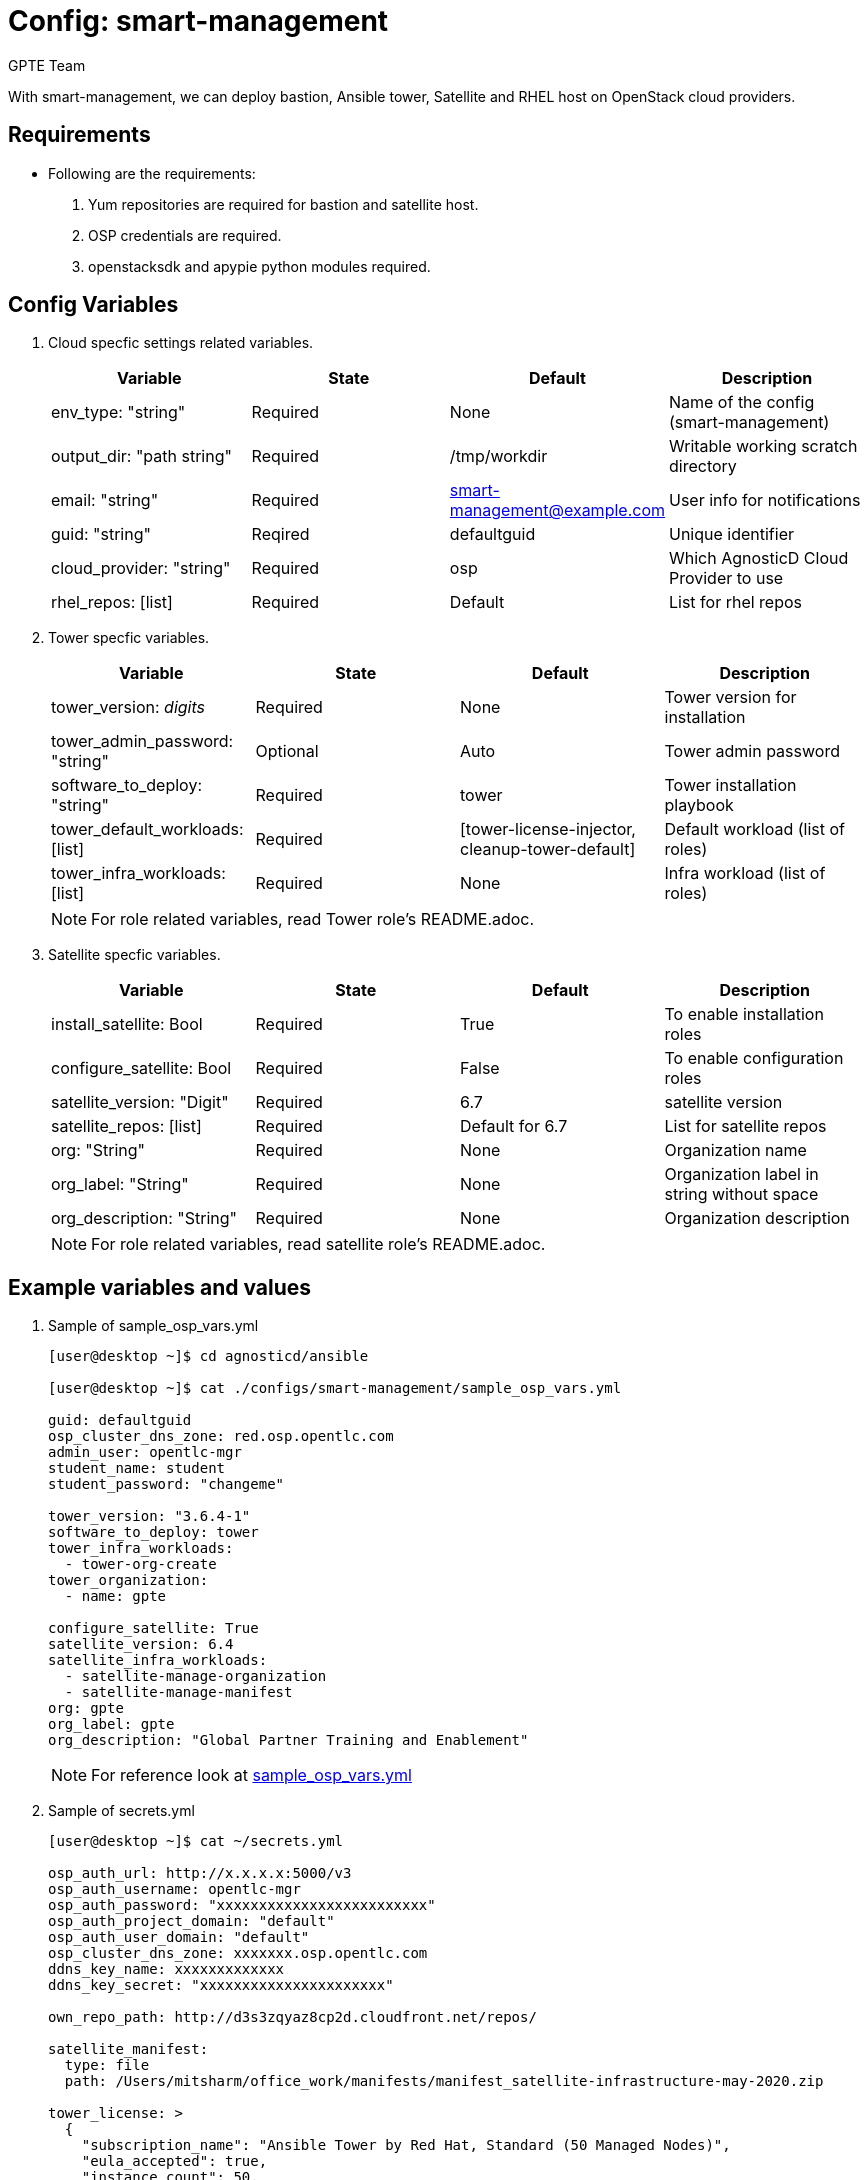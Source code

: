 :config: smart-management
:author: GPTE Team




Config: {config}
===============

With {config}, we can deploy bastion, Ansible tower, Satellite and RHEL host on OpenStack cloud providers.


Requirements
------------

* Following are the requirements:

. Yum repositories are required for bastion and satellite host.
. OSP credentials are required. 
. openstacksdk and apypie python modules required.
 


Config Variables
----------------

. Cloud specfic settings related variables.
+
[cols="4",options="header"]
|===
|*Variable* | *State* | *Default* |*Description*
| env_type: "string"| Required | None| Name of the config (smart-management)
| output_dir: "path string" |Required | /tmp/workdir | Writable working scratch directory
| email: "string" | Required | smart-management@example.com | User info for notifications
| guid: "string" | Reqired |defaultguid |Unique identifier
| cloud_provider: "string" |Required   | osp      | Which AgnosticD Cloud Provider to use
|rhel_repos: [list] |Required | Default  | List for rhel repos
|===

. Tower specfic variables.
+
[cols="4",options="header"]
|===
|*Variable* | *State* | *Default* | *Description* 
|tower_version: 'digits' | Required | None | Tower version for installation
|tower_admin_password: "string" | Optional |  Auto | Tower admin password
|software_to_deploy: "string" | Required | tower | Tower installation playbook
| tower_default_workloads: [list] | Required |   [tower-license-injector, cleanup-tower-default] | Default workload (list of roles)
| tower_infra_workloads: [list] | Required | None | Infra workload (list of roles)
|===
+
[NOTE] 
For role related variables, read Tower role's README.adoc.

. Satellite specfic variables.
+
[cols="4",options="header"]
|===
|*Variable* | *State* | *Default* |*Description*
|install_satellite: Bool   | Required | True | To enable installation roles
|configure_satellite: Bool |Required | False | To enable configuration roles
|satellite_version: "Digit" |Required | 6.7 |satellite version
|satellite_repos: [list] |Required | Default for 6.7 | List for satellite repos
|org: "String" |Required | None |Organization name
|org_label: "String" |Required | None | Organization label in string without space
|org_description: "String" |Required | None | Organization description
|===
+
[NOTE] 
For role related variables, read satellite role's README.adoc.
    
Example variables and values
----------------------------

. Sample of sample_osp_vars.yml
+
[source=text]
----
[user@desktop ~]$ cd agnosticd/ansible

[user@desktop ~]$ cat ./configs/smart-management/sample_osp_vars.yml

guid: defaultguid
osp_cluster_dns_zone: red.osp.opentlc.com
admin_user: opentlc-mgr
student_name: student
student_password: "changeme"

tower_version: "3.6.4-1"
software_to_deploy: tower            
tower_infra_workloads:
  - tower-org-create
tower_organization:
  - name: gpte

configure_satellite: True
satellite_version: 6.4
satellite_infra_workloads:
  - satellite-manage-organization
  - satellite-manage-manifest
org: gpte
org_label: gpte
org_description: "Global Partner Training and Enablement"

----
+
[NOTE]
For reference look at link:sample_osp_vars.yml[]  

. Sample of secrets.yml
+
[source=text]
----
[user@desktop ~]$ cat ~/secrets.yml

osp_auth_url: http://x.x.x.x:5000/v3
osp_auth_username: opentlc-mgr
osp_auth_password: "xxxxxxxxxxxxxxxxxxxxxxxxx"
osp_auth_project_domain: "default"
osp_auth_user_domain: "default"
osp_cluster_dns_zone: xxxxxxx.osp.opentlc.com
ddns_key_name: xxxxxxxxxxxxx
ddns_key_secret: "xxxxxxxxxxxxxxxxxxxxxx"

own_repo_path: http://d3s3zqyaz8cp2d.cloudfront.net/repos/

satellite_manifest:
  type: file
  path: /Users/mitsharm/office_work/manifests/manifest_satellite-infrastructure-may-2020.zip

tower_license: >
  {
    "subscription_name": "Ansible Tower by Red Hat, Standard (50 Managed Nodes)", 
    "eula_accepted": true, 
    "instance_count": 50, 
    "trial": false, 
    "contact_email": "ankay@redhat.com", 
    "company_name": "Red Hat, Inc", 
    "license_type": "enterprise", 
    "contact_name": "Tony Kay", 
    "license_date": 1640926800, 
    "license_key": "xxxxxxxxxxxxxxxxxxxxxxxxxxxxxxxxxxxxxxxx"
  }
----


Tags
---
* Defined tags
+
[cols="2",options="header"]
|===
| Tag | Description 
|install_satellite |Consistent tag for all satellite installation roles
|configure_satellite |Consistent tag for all satellite configuration roles
|install-tower | Consistent tag for all tower installation tasks
|tower-cli |  Consistent tag for all tower-cli tasks
|===

* Examples how to use tags
+
----
## Tagged jobs
ansible-playbook playbook.yml --tags configure_satellite

## Skip tagged jobs
ansible-playbook playbook.yml --skip-tags install_satellite,install-tower
----

Examples, How to use config 
---------------------------

. How to deploy config.
+
[source=text]
----
[user@desktop ~]$ cd agnosticd/ansible

[user@desktop ~]$ ansible-playbook  main.yml \
  -e @./configs/smart-management/sample_osp_vars.yml \
  -e @~/secrets.yml \
  -e guid=<Alphanum>  
----


. How to destroy existing environment 
+
[source=text]
----
[user@desktop ~]$ cd agnosticd/ansible

[user@desktop ~]$ ansible-playbook  ./configs/smart-management/destroy.yml \
  -e @./configs/smart-management/sample_vars.yml \
  -e @~/secrets.yml \
  -e guid=defaultguid 
----




Author Information
------------------

{author}
